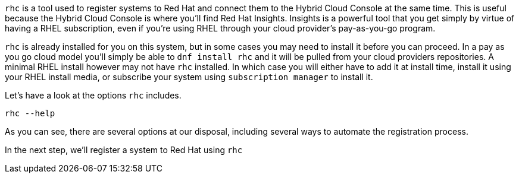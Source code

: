 `+rhc+` is a tool used to register systems to Red Hat and connect them
to the Hybrid Cloud Console at the same time. This is useful because the
Hybrid Cloud Console is where you’ll find Red Hat Insights. Insights is
a powerful tool that you get simply by virtue of having a RHEL
subscription, even if you’re using RHEL through your cloud provider’s
pay-as-you-go program.

`+rhc+` is already installed for you on this system, but in some cases
you may need to install it before you can proceed. In a pay as you go
cloud model you’ll simply be able to `+dnf install rhc+` and it will be
pulled from your cloud providers repositories. A minimal RHEL install
however may not have `+rhc+` installed. In which case you will either
have to add it at install time, install it using your RHEL install
media, or subscribe your system using `+subscription manager+` to
install it.

Let’s have a look at the options `+rhc+` includes.

[source,bash,run]
----
rhc --help
----

As you can see, there are several options at our disposal, including
several ways to automate the registration process.

In the next step, we’ll register a system to Red Hat using `+rhc+`
